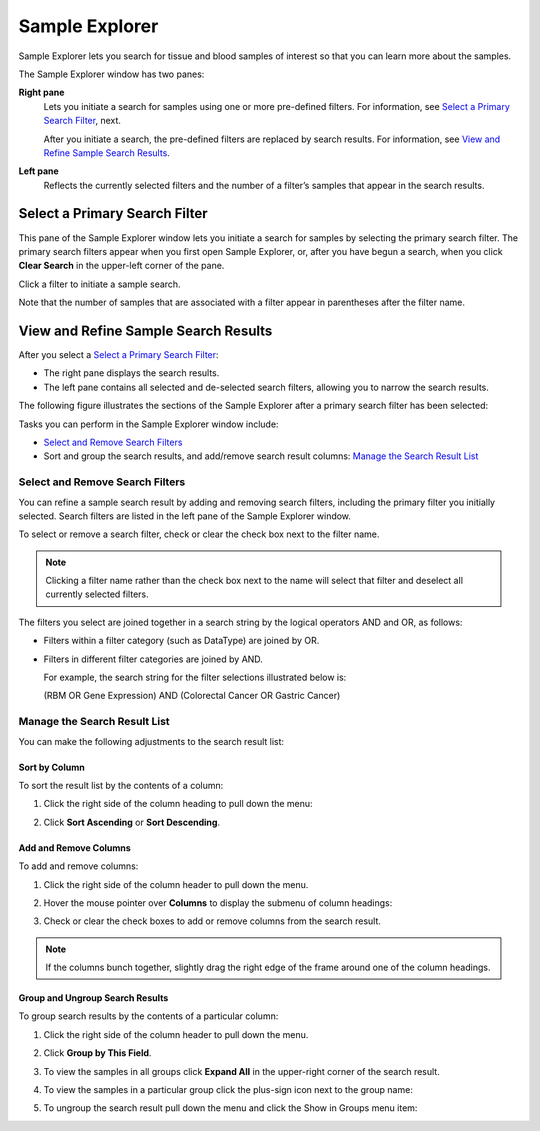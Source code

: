 Sample Explorer
===============

Sample Explorer lets you search for tissue and blood samples of interest
so that you can learn more about the samples.

The Sample Explorer window has two panes:

**Right pane**
    Lets you initiate a search for samples using one or more pre-defined
    filters. For information, see `Select a Primary Search Filter`_, next.

    After you initiate a search, the pre-defined filters are replaced by
    search results. For information, see `View and Refine Sample Search Results`_.

**Left pane**
    Reflects the currently selected filters and the number of a filter’s
    samples that appear in the search results.

Select a Primary Search Filter
------------------------------

This pane of the Sample Explorer window lets you initiate a search for
samples by selecting the primary search filter. The primary search
filters appear when you first open Sample Explorer, or, after you have
begun a search, when you click **Clear Search** in the upper-left corner
of the pane.

Click a filter to initiate a sample search.

|image173|

Note that the number of samples that are associated with a filter appear
in parentheses after the filter name.

.. _view-and-refine-sample-search-results-label:

View and Refine Sample Search Results
-------------------------------------

After you select a `Select a Primary Search Filter`_:

-  The right pane displays the search results.

-  The left pane contains all selected and de-selected search filters,
   allowing you to narrow the search results.

The following figure illustrates the sections of the Sample Explorer
after a primary search filter has been selected:

|image174|

Tasks you can perform in the Sample Explorer window include:

-  `Select and Remove Search Filters`_

-  Sort and group the search results, and add/remove search result
   columns: `Manage the Search Result List`_

Select and Remove Search Filters
~~~~~~~~~~~~~~~~~~~~~~~~~~~~~~~~

You can refine a sample search result by adding and removing search
filters, including the primary filter you initially selected. Search
filters are listed in the left pane of the Sample Explorer window.

To select or remove a search filter, check or clear the check box next
to the filter name.

.. note::
    Clicking a filter name rather than the check box next to the name 
    will select that filter and deselect all currently selected filters.   

The filters you select are joined together in a search string by the
logical operators AND and OR, as follows:

-  Filters within a filter category (such as DataType) are joined by OR.

-  Filters in different filter categories are joined by AND.

   For example, the search string for the filter selections illustrated
   below is:

   (RBM OR Gene Expression) AND (Colorectal Cancer OR Gastric Cancer)

   |image176|

Manage the Search Result List
~~~~~~~~~~~~~~~~~~~~~~~~~~~~~

You can make the following adjustments to the search result list:

Sort by Column
^^^^^^^^^^^^^^

To sort the result list by the contents of a column:

#.  Click the right side of the column heading to pull down the menu:

    |image177|

#.  Click **Sort Ascending** or **Sort Descending**.

Add and Remove Columns
^^^^^^^^^^^^^^^^^^^^^^

To add and remove columns:

#.  Click the right side of the column header to pull down the menu.

#.  Hover the mouse pointer over **Columns** to display the submenu of
    column headings:

    |image178|

#.  Check or clear the check boxes to add or remove columns from the
    search result.

.. note::
	 If the columns bunch together, slightly drag the right edge of the frame around one of the column headings.   

Group and Ungroup Search Results
^^^^^^^^^^^^^^^^^^^^^^^^^^^^^^^^

To group search results by the contents of a particular column:

#.  Click the right side of the column header to pull down the menu.

#.  Click **Group by This Field**.

    |image180|

#.  To view the samples in all groups click **Expand All** in the upper-right corner of the search result.

    |image181|

#.  To view the samples in a particular group click the plus-sign icon next to the group name:

    |image182|

#.  To ungroup the search result pull down the menu and click the Show in Groups menu item:

    |image183|


.. |image173| image:: media/image130.png
   :width: 6.00000in
   :height: 2.77986in
.. |image174| image:: media/image131.png
   :width: 6.50208in
   :height: 3.84375in
.. |image176| image:: media/image132.png
   :width: 2.47917in
   :height: 2.00000in
.. |image177| image:: media/image133.png
   :width: 2.00000in
   :height: 1.39000in
.. |image178| image:: media/image134.png
   :width: 3.42917in
   :height: 2.79848in
.. |image180| image:: media/image135.png
   :width: 2.28000in
   :height: 1.79000in
.. |image181| image:: media/image136.png
   :width: 4.78000in
   :height: 0.96000in
.. |image182| image:: media/image137.png
   :width: 4.78000in
   :height: 0.96000in
.. |image183| image:: media/image138.png
   :width: 2.26956in
   :height: 2.60953in
